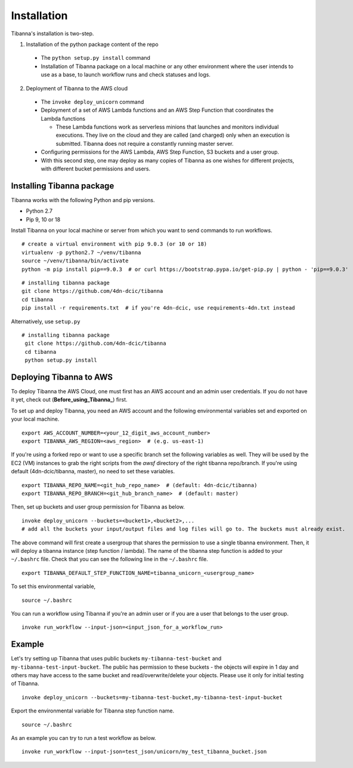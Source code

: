 ============
Installation
============

Tibanna's installation is two-step. 

1. Installation of the python package content of the repo
  * The ``python setup.py install`` command
  * Installation of Tibanna package on a local machine or any other environment where the user intends to use as a base, to launch workflow runs and check statuses and logs.

2. Deployment of Tibanna to the AWS cloud
  * The ``invoke deploy_unicorn`` command
  * Deployment of a set of AWS Lambda functions and an AWS Step Function that coordinates the Lambda functions

    * These Lambda functions work as serverless minions that launches and monitors individual executions. They live on the cloud and they are called (and charged) only when an execution is submitted. Tibanna does not require a constantly running master server.

  * Configuring permissions for the AWS Lambda, AWS Step Function, S3 buckets and a user group.
  * With this second step, one may deploy as many copies of Tibanna as one wishes for different projects, with different bucket permissions and users.


Installing Tibanna package
--------------------------

Tibanna works with the following Python and pip versions.

- Python 2.7
- Pip 9, 10 or 18


Install Tibanna on your local machine or server from which you want to send commands to run workflows.

::

    # create a virtual environment with pip 9.0.3 (or 10 or 18)
    virtualenv -p python2.7 ~/venv/tibanna
    source ~/venv/tibanna/bin/activate
    python -m pip install pip==9.0.3  # or curl https://bootstrap.pypa.io/get-pip.py | python - 'pip==9.0.3'
  
  
::

    # installing tibanna package
    git clone https://github.com/4dn-dcic/tibanna
    cd tibanna
    pip install -r requirements.txt  # if you're 4dn-dcic, use requirements-4dn.txt instead


Alternatively, use ``setup.py``

::

   # installing tibanna package
    git clone https://github.com/4dn-dcic/tibanna
    cd tibanna
    python setup.py install


Deploying Tibanna to AWS
------------------------

To deploy Tibanna the AWS Cloud, one must first has an AWS account and an admin user credentials. If you do not have it yet, check out (**Before_using_Tibanna_**) first.


.. _Before_using_Tibanna: https://tibanna.readthedocs.io/en/latest/startaws.html


To set up and deploy Tibanna, you need an AWS account and the following environmental variables set and exported on your local machine.

::

    export AWS_ACCOUNT_NUMBER=<your_12_digit_aws_account_number>
    export TIBANNA_AWS_REGION=<aws_region>  # (e.g. us-east-1)


If you're using a forked repo or want to use a specific branch set the following variables as well. They will be used by the EC2 (VM) instances to grab the right scripts from the `awsf` directory of the right tibanna repo/branch. If you're using default (4dn-dcic/tibanna, master), no need to set these variables.

::

    export TIBANNA_REPO_NAME=<git_hub_repo_name>  # (default: 4dn-dcic/tibanna)
    export TIBANNA_REPO_BRANCH=<git_hub_branch_name>  # (default: master)


Then, set up buckets and user group permission for Tibanna as below.

::

    invoke deploy_unicorn --buckets=<bucket1>,<bucket2>,...
    # add all the buckets your input/output files and log files will go to. The buckets must already exist.


The above command will first create a usergroup that shares the permission to use a single tibanna environment. Then, it will deploy a tibanna instance (step function / lambda). The name of the tibanna step function is added to your ``~/.bashrc`` file. Check that you can see the following line in the ``~/.bashrc`` file.

::

    export TIBANNA_DEFAULT_STEP_FUNCTION_NAME=tibanna_unicorn_<usergroup_name>


To set this environmental variable,

::

    source ~/.bashrc


You can run a workflow using Tibanna if you're an admin user or if you are a user that belongs to the user group.

::

    invoke run_workflow --input-json=<input_json_for_a_workflow_run>


Example
-------

Let's try setting up Tibanna that uses public buckets ``my-tibanna-test-bucket`` and ``my-tibanna-test-input-bucket``. The public has permission to these buckets - the objects will expire in 1 day and others may have access to the same bucket and read/overwrite/delete your objects. Please use it only for initial testing of Tibanna.

::

    invoke deploy_unicorn --buckets=my-tibanna-test-bucket,my-tibanna-test-input-bucket


Export the environmental variable for Tibanna step function name.

::

    source ~/.bashrc


As an example you can try to run a test workflow as below.

::

    invoke run_workflow --input-json=test_json/unicorn/my_test_tibanna_bucket.json

